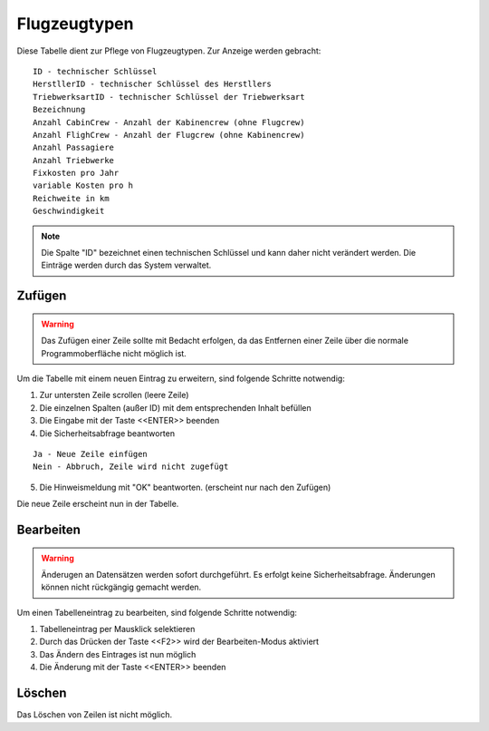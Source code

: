 Flugzeugtypen
====================================================

Diese Tabelle dient zur Pflege von Flugzeugtypen. Zur Anzeige werden gebracht:

::

	ID - technischer Schlüssel
	HerstllerID - technischer Schlüssel des Herstllers
	TriebwerksartID - technischer Schlüssel der Triebwerksart
	Bezeichnung
	Anzahl CabinCrew - Anzahl der Kabinencrew (ohne Flugcrew)
	Anzahl FlighCrew - Anzahl der Flugcrew (ohne Kabinencrew)
	Anzahl Passagiere
	Anzahl Triebwerke
	Fixkosten pro Jahr
	variable Kosten pro h
	Reichweite in km
	Geschwindigkeit
	
.. note::
	Die Spalte "ID" bezeichnet einen technischen Schlüssel und kann daher nicht verändert werden. Die Einträge werden durch das System verwaltet.
	
Zufügen
----------------------------------------------------

.. warning::
	Das Zufügen einer Zeile sollte mit Bedacht erfolgen, da das Entfernen einer Zeile über die normale Programmoberfläche nicht möglich ist.

Um die Tabelle mit einem neuen Eintrag zu erweitern, sind folgende Schritte notwendig:

1. Zur untersten Zeile scrollen (leere Zeile)
2. Die einzelnen Spalten (außer ID) mit dem entsprechenden Inhalt befüllen
3. Die Eingabe mit der Taste <<ENTER>> beenden
4. Die Sicherheitsabfrage beantworten

::
	
	Ja - Neue Zeile einfügen
	Nein - Abbruch, Zeile wird nicht zugefügt
	
5. Die Hinweismeldung mit "OK" beantworten. (erscheint nur nach den Zufügen)

Die neue Zeile erscheint nun in der Tabelle.

Bearbeiten
----------------------------------------------------

.. warning::
	Änderugen an Datensätzen werden sofort durchgeführt. 
	Es erfolgt keine Sicherheitsabfrage. 
	Änderungen können nicht rückgängig gemacht werden.

Um einen Tabelleneintrag zu bearbeiten, sind folgende Schritte notwendig:

1. Tabelleneintrag per Mausklick selektieren
2. Durch das Drücken der Taste <<F2>> wird der Bearbeiten-Modus aktiviert
3. Das Ändern des Eintrages ist nun möglich
4. Die Änderung mit der Taste <<ENTER>> beenden 

Löschen
----------------------------------------------------

Das Löschen von Zeilen ist nicht möglich.